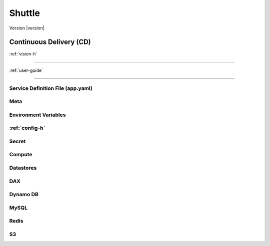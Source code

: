 ============
Shuttle
============

Version |version|

------------------------
Continuous Delivery (CD)
------------------------

:ref:`vision-h`

--------------

:ref:`user-guide`

-------------------

Service Definition File (app.yaml)
----------------------------------

Meta
-----

Environment Variables
----------------------

:ref:`config-h`
----------------

Secret
--------
Compute
---------
Datastores
------------
DAX
-----
Dynamo DB
----------
MySQL
-------
Redis
------
S3
----